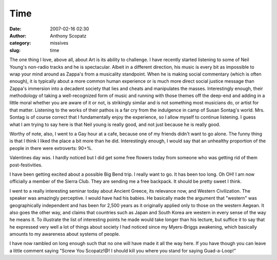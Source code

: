 Time
####
:date: 2007-02-16 02:30
:author: Anthony Scopatz
:category: missives
:slug: time

The one thing I love, above all, about Art is its ability to challenge.
I have recently started listening to some of Neil Young's non-radio
tracks and he is spectacular. Albeit in a different direction, his music
is every bit as impossible to wrap your mind around as Zappa's from a
musicality standpoint. When he is making social commentary (which is
often enough), it is typically about a more common human experience or
is much more direct social justice message than Zappa's immersion into a
decadent society that lies and cheats and manipulates the masses.
Interestingly enough, their methodology of taking a well-recognized form
of music and running with those themes off the deep-end and adding in a
little moral whether you are aware of it or not, is strikingly similar
and is not something most musicians do, or artist for that matter.
Listening to the works of their pathos is a far cry from the indulgence
in camp of Susan Sontag's world. Mrs. Sontag is of course correct that I
fundamentally enjoy the experience, so I allow myself to continue
listening. I guess what I am trying to say here is that Neil young is
really good, and not just because he is really good.

Worthy of note, also, I went to a Gay hour at a cafe, because one of my
friends didn't want to go alone. The funny thing is that I think I liked
the place a bit more than he did. Interestingly enough, I would say that
an unhealthy proportion of the people in there were extroverts: 90+%.

Valentines day was. I hardly noticed but I did get some free flowers
today from someone who was getting rid of them post-festivities.

I have been getting excited about a possible Big Bend trip. I really
want to go. It has been too long. Oh OH! I am now officially a member of
the Sierra Club. They are sending me a free backpack. It should be
pretty sweet I think.

I went to a really interesting seminar today about Ancient Greece, its
relevance now, and Western Civilization. The speaker was amazingly
perceptive. I would have had his babies. He basically made the argument
that "western" was geographically independent and has been for 2,500
years as it originally applied only to those on the western Aegean. It
also goes the other way, and claims that countries such as Japan and
South Korea are western in every sense of the way he means it. To
illustrate the list of interesting points he made would take longer than
his lecture, but suffice it to say that he expressed very well a lot of
things about society I had noticed since my Myers-Briggs awakening,
which basically amounts to my awareness about systems of people.

I have now rambled on long enough such that no one will have made it all
the way here. If you have though you can leave a little comment saying
"Screw You Scopatz!@! I should kill you where you stand for saying
Guad-a-Loop!"
